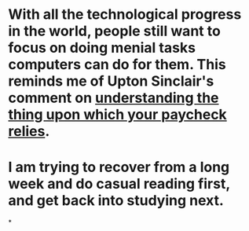 * With all the technological progress in the world, people still want to focus on doing menial tasks computers can do for them. This reminds me of Upton Sinclair's comment on [[https://www.goodreads.com/quotes/21810-it-is-difficult-to-get-a-man-to-understand-something][understanding the thing upon which your paycheck relies]].
* I am trying to recover from a long week and do casual reading first, and get back into studying next.
*